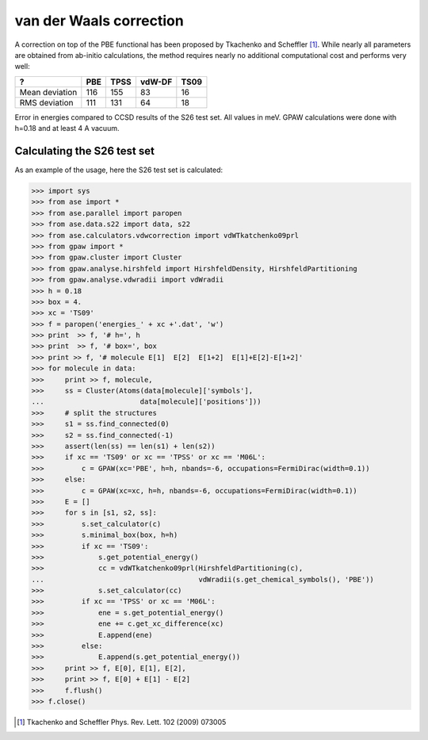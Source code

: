 .. _vdwcorrection:

========================
van der Waals correction
========================

A correction on top of the PBE functional has been proposed
by Tkachenko and Scheffler [#TS09]_. While nearly all parameters
are obtained from ab-initio calculations, the method requires
nearly no additional computational cost and performs very well:

============== ===  ===== ====== ====
?              PBE  TPSS  vdW-DF TS09
============== ===  ===== ====== ====
Mean deviation 116  155   83     16
RMS deviation  111  131   64     18
============== ===  ===== ====== ====
Error in energies compared to CCSD results of the S26 test set.
All values in meV.
GPAW calculations were done with h=0.18 and at least 4 A vacuum.

Calculating the S26 test set 
============================

As an example of the usage, here the S26 test set is calculated:

>>> import sys
>>> from ase import *
>>> from ase.parallel import paropen
>>> from ase.data.s22 import data, s22
>>> from ase.calculators.vdwcorrection import vdWTkatchenko09prl
>>> from gpaw import *
>>> from gpaw.cluster import Cluster
>>> from gpaw.analyse.hirshfeld import HirshfeldDensity, HirshfeldPartitioning
>>> from gpaw.analyse.vdwradii import vdWradii
>>> h = 0.18
>>> box = 4.
>>> xc = 'TS09'
>>> f = paropen('energies_' + xc +'.dat', 'w')
>>> print  >> f, '# h=', h
>>> print  >> f, '# box=', box
>>> print >> f, '# molecule E[1]  E[2]  E[1+2]  E[1]+E[2]-E[1+2]'
>>> for molecule in data:
>>>     print >> f, molecule,
>>>     ss = Cluster(Atoms(data[molecule]['symbols'], 
...                       data[molecule]['positions']))
>>>     # split the structures
>>>     s1 = ss.find_connected(0)
>>>     s2 = ss.find_connected(-1)
>>>     assert(len(ss) == len(s1) + len(s2))
>>>     if xc == 'TS09' or xc == 'TPSS' or xc == 'M06L':
>>>         c = GPAW(xc='PBE', h=h, nbands=-6, occupations=FermiDirac(width=0.1))
>>>     else:
>>>         c = GPAW(xc=xc, h=h, nbands=-6, occupations=FermiDirac(width=0.1))
>>>     E = []
>>>     for s in [s1, s2, ss]:
>>>         s.set_calculator(c)
>>>         s.minimal_box(box, h=h)
>>>         if xc == 'TS09':
>>>             s.get_potential_energy()
>>>             cc = vdWTkatchenko09prl(HirshfeldPartitioning(c),
...                                     vdWradii(s.get_chemical_symbols(), 'PBE'))
>>>             s.set_calculator(cc)
>>>         if xc == 'TPSS' or xc == 'M06L':
>>>             ene = s.get_potential_energy()
>>>             ene += c.get_xc_difference(xc)
>>>             E.append(ene)
>>>         else:
>>>             E.append(s.get_potential_energy())
>>>     print >> f, E[0], E[1], E[2],
>>>     print >> f, E[0] + E[1] - E[2]
>>>     f.flush()
>>> f.close()

.. [#TS09] Tkachenko and Scheffler Phys. Rev. Lett. 102 (2009) 073005

